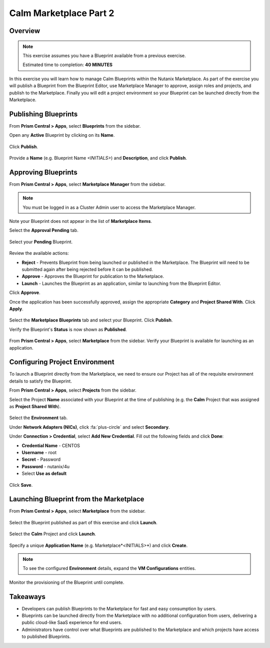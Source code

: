 **************************
Calm Marketplace Part 2
**************************


Overview
************

.. note::

  This exercise assumes you have a Blueprint available from a previous exercise.

  Estimated time to completion: **40 MINUTES**

In this exercise you will learn how to manage Calm Blueprints within the Nutanix Marketplace. As part of the exercise you will publish a Blueprint from the Blueprint Editor, use Marketplace Manager to approve, assign roles and projects, and publish to the Marketplace. Finally you will edit a project environment so your Blueprint can be launched directly from the Marketplace.

Publishing Blueprints
*********************

From **Prism Central > Apps**, select |image1| **Blueprints** from the sidebar.

Open any **Active** Blueprint by clicking on its **Name**.

.. figure:: https://s3.amazonaws.com/s3.nutanixworkshops.com/calm/lab8/image17.png

Click **Publish**.

.. figure:: https://s3.amazonaws.com/s3.nutanixworkshops.com/calm/lab8/image15.png

Provide a **Name** (e.g. Blueprint Name *<INITIALS>*) and **Description**, and click **Publish**.

.. figure:: https://s3.amazonaws.com/s3.nutanixworkshops.com/calm/lab8/image18.png

Approving Blueprints
********************

From **Prism Central > Apps**, select |image4| **Marketplace Manager** from the sidebar.

.. note:: You must be logged in as a Cluster Admin user to access the Marketplace Manager.

Note your Blueprint does not appear in the list of **Marketplace Items**.

Select the **Approval Pending** tab.

.. figure:: https://s3.amazonaws.com/s3.nutanixworkshops.com/calm/lab8/image19.png

Select your **Pending** Blueprint.

.. figure:: https://s3.amazonaws.com/s3.nutanixworkshops.com/calm/lab8/image20.png

Review the available actions:

- **Reject** - Prevents  Blueprint from being launched or published in the Marketplace. The Blueprint will need to be submitted again after being rejected before it can be published.
- **Approve** - Approves the Blueprint for publication to the Marketplace.
- **Launch** - Launches the Blueprint as an application, similar to launching from the Blueprint Editor.

Click **Approve**.

Once the application has been successfully approved, assign the appropriate **Category** and **Project Shared With**. Click **Apply**.

.. figure:: https://s3.amazonaws.com/s3.nutanixworkshops.com/calm/lab8/image21.png

Select the **Marketplace Blueprints** tab and select your Blueprint. Click **Publish**.

Verify the Blueprint's **Status** is now shown as **Published**.

.. figure:: https://s3.amazonaws.com/s3.nutanixworkshops.com/calm/lab8/image23.png

From **Prism Central > Apps**, select |image6| **Marketplace** from the sidebar. Verify your Blueprint is available for launching as an application.

.. figure:: https://s3.amazonaws.com/s3.nutanixworkshops.com/calm/lab8/image24.png

Configuring Project Environment
*******************************

To launch a Blueprint directly from the Marketplace, we need to ensure our Project has all of the requisite environment details to satisfy the Blueprint.

From **Prism Central > Apps**, select |image13| **Projects** from the sidebar.

Select the Project **Name** associated with your Blueprint at the time of publishing (e.g. the **Calm** Project that was assigned as **Project Shared With**).

.. figure:: https://s3.amazonaws.com/s3.nutanixworkshops.com/calm/lab8/image26.png

Select the **Environment** tab.

Under **Network Adapters (NICs)**, click :fa:`plus-circle` and select **Secondary**.

Under **Connection > Credential**, select **Add New Credential**. Fill out the following fields and click **Done**:

- **Credential Name** - CENTOS
- **Username** - root
- **Secret** - Password
- **Password** - nutanix/4u
- Select **Use as default**

.. figure:: https://s3.amazonaws.com/s3.nutanixworkshops.com/calm/lab8/image27b.png

Click **Save**.

Launching Blueprint from the Marketplace
****************************************

From **Prism Central > Apps**, select |image6| **Marketplace** from the sidebar.

.. figure:: https://s3.amazonaws.com/s3.nutanixworkshops.com/calm/lab8/image24.png

Select the Blueprint published as part of this exercise and click **Launch**.

.. figure:: https://s3.amazonaws.com/s3.nutanixworkshops.com/calm/lab8/image28.png

Select the **Calm** Project and click **Launch**.

.. figure:: https://s3.amazonaws.com/s3.nutanixworkshops.com/calm/lab8/image29.png

Specify a unique **Application Name** (e.g. Marketplace*<INITIALS>*) and click **Create**.

.. note::

  To see the configured **Environment** details, expand the **VM Configurations** entities.

.. figure:: https://s3.amazonaws.com/s3.nutanixworkshops.com/calm/lab8/image30.png

Monitor the provisioning of the Blueprint until complete.

.. figure:: https://s3.amazonaws.com/s3.nutanixworkshops.com/calm/lab8/image31.png

Takeaways
*********
- Developers can publish Blueprints to the Marketplace for fast and easy consumption by users.
- Blueprints can be launched directly from the Marketplace with no additional configuration from users, delivering a public cloud-like SaaS experience for end users.
- Administrators have control over what Blueprints are published to the Marketplace and which projects have access to published Blueprints.

.. |image1| image:: https://s3.amazonaws.com/s3.nutanixworkshops.com/calm/lab8/image14.png
.. |image4| image:: https://s3.amazonaws.com/s3.nutanixworkshops.com/calm/lab4/image4.png
.. |image6| image:: https://s3.amazonaws.com/s3.nutanixworkshops.com/calm/lab8/image10.png
.. |image13| image:: https://s3.amazonaws.com/s3.nutanixworkshops.com/calm/lab8/image25.png
